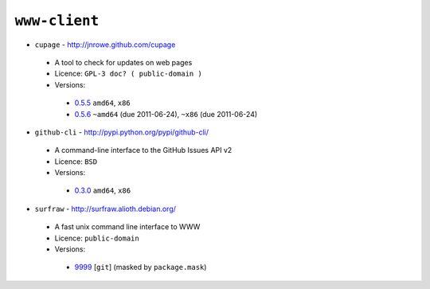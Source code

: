 ``www-client``
--------------

* ``cupage`` - http://jnrowe.github.com/cupage

 * A tool to check for updates on web pages
 * Licence: ``GPL-3 doc? ( public-domain )``
 * Versions:

  * `0.5.5 <https://github.com/JNRowe/misc-overlay/blob/master/www-client/cupage/cupage-0.5.5.ebuild>`__  ``amd64``, ``x86``
  * `0.5.6 <https://github.com/JNRowe/misc-overlay/blob/master/www-client/cupage/cupage-0.5.6.ebuild>`__  ``~amd64`` (due 2011-06-24), ``~x86`` (due 2011-06-24)

* ``github-cli`` - http://pypi.python.org/pypi/github-cli/

 * A command-line interface to the GitHub Issues API v2
 * Licence: ``BSD``
 * Versions:

  * `0.3.0 <https://github.com/JNRowe/misc-overlay/blob/master/www-client/github-cli/github-cli-0.3.0.ebuild>`__  ``amd64``, ``x86``

* ``surfraw`` - http://surfraw.alioth.debian.org/

 * A fast unix command line interface to WWW
 * Licence: ``public-domain``
 * Versions:

  * `9999 <https://github.com/JNRowe/misc-overlay/blob/master/www-client/surfraw/surfraw-9999.ebuild>`__ [``git``] (masked by ``package.mask``)

